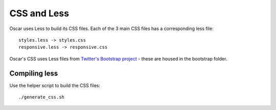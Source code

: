 ============
CSS and Less
============

Oscar uses Less to build its CSS files.  Each of the 3 main CSS files has a
corresponding less file::

    styles.less -> styles.css
    responsive.less -> responsive.css

Oscar's CSS uses Less files from `Twitter's Bootstrap project`_ - these are housed
in the bootstrap folder.

.. _`Twitter's Bootstrap project`: http://twitter.github.com/bootstrap/

Compiling less
--------------

Use the helper script to build the CSS files::
    
    ./generate_css.sh